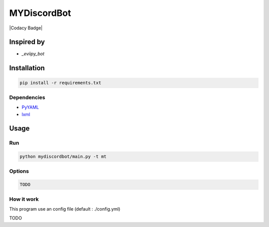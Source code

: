 MYDiscordBot
====================

|Codacy Badge| |License: GPL v3|

Inspired by
-----------
-  `_eviipy_bot`

Installation
------------

.. code:: bash

   pip install -r requirements.txt

Dependencies
~~~~~~~~~~~~

-  `PyYAML`_

-  `lxml`_

Usage
-----

Run
~~~

.. code:: bash

   python mydiscordbot/main.py -t mt

Options
~~~~~~~

.. code:: bash

  TODO

How it work
~~~~~~~~~~~

This program use an config file (default : ./config.yml)

TODO

.. _PyYAML: https://github.com/yml/pyyml
.. _lxml: https://github.com/lxml/lxml.git
.. _eviipy_bot: https://gist.github.com/EvieePy/ab667b74e9758433b3eb806c53a19f34

.. |Codacy Badge| .. image:: https://api.codacy.com/project/badge/Grade/a2edf760e13546db92ed8e0d6537161a
   :target: https://www.codacy.com/app/Harkame/MyDiscordBot?utm_source=github.com&amp;utm_medium=referral&amp;utm_content=Harkame/MyDiscordBot&amp;utm_campaign=Badge_Grade
.. |License: GPL v3| image:: https://img.shields.io/badge/License-GPLv3-blue.svg
   :target: https://www.gnu.org/licenses/gpl-3.0
